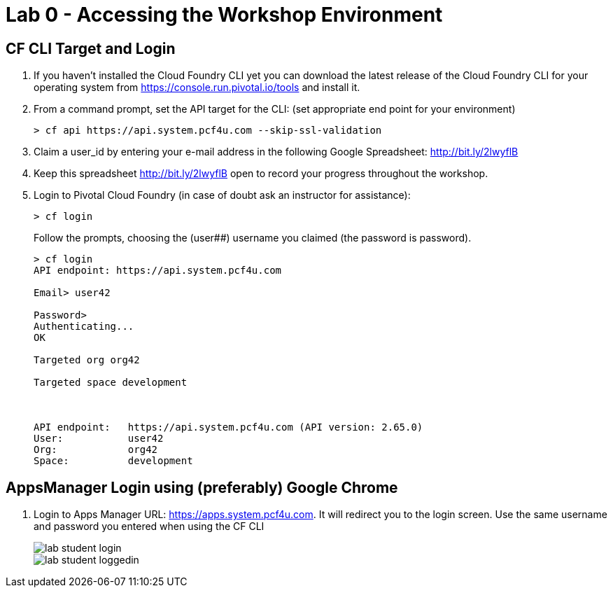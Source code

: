 = Lab 0 - Accessing the Workshop Environment

== CF CLI Target and Login

. If you haven't installed the Cloud Foundry CLI yet you can download the latest release of the Cloud Foundry CLI for your operating system from https://console.run.pivotal.io/tools and install it.

. From a command prompt, set the API target for the CLI: (set appropriate end point for your environment)
+
----
> cf api https://api.system.pcf4u.com --skip-ssl-validation
----

. Claim a user_id by entering your e-mail address in the following Google Spreadsheet: http://bit.ly/2lwyflB
. Keep this spreadsheet http://bit.ly/2lwyflB open to record your progress throughout the workshop.

. Login to Pivotal Cloud Foundry (in case of doubt ask an instructor for assistance):

+
----
> cf login
----
+
Follow the prompts, choosing the (user##) username you claimed (the password is password).
+
====
----
> cf login
API endpoint: https://api.system.pcf4u.com

Email> user42

Password> 
Authenticating...
OK

Targeted org org42

Targeted space development



API endpoint:   https://api.system.pcf4u.com (API version: 2.65.0)
User:           user42
Org:            org42
Space:          development

----
====

== AppsManager Login using (preferably) Google Chrome 

. Login to Apps Manager URL: https://apps.system.pcf4u.com. It will redirect you to the login screen. Use the same username and password you entered when using the CF CLI
+
image::../../Common/images/lab-student-login.png[]  
  
+
image::../../Common/images/lab-student-loggedin.png[]
